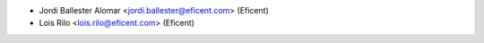 * Jordi Ballester Alomar <jordi.ballester@eficent.com> (Eficent)
* Lois Rilo <lois.rilo@eficent.com> (Eficent)
